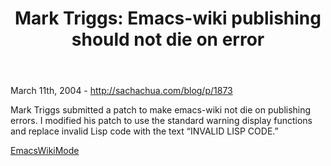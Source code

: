 #+TITLE: Mark Triggs: Emacs-wiki publishing should not die on error

March 11th, 2004 -
[[http://sachachua.com/blog/p/1873][http://sachachua.com/blog/p/1873]]

Mark Triggs submitted a patch to make
 emacs-wiki not die on publishing errors. I modified his patch to use
 the standard warning display functions and replace invalid Lisp code
 with the text “INVALID LISP CODE.”

[[http://sachachua.com/notebook/wiki/EmacsWikiMode][EmacsWikiMode]]
